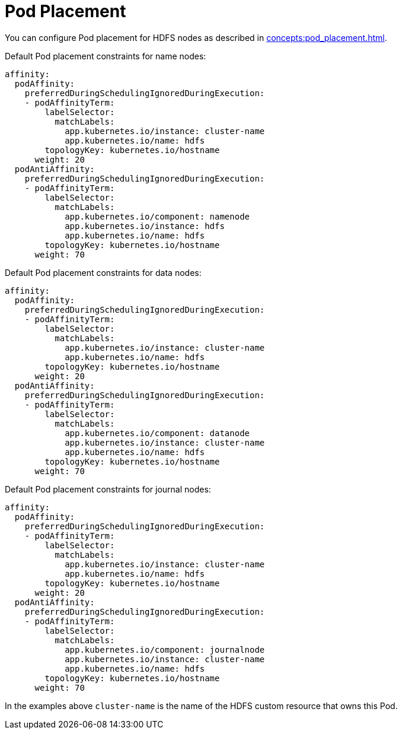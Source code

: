 = Pod Placement

You can configure Pod placement for HDFS nodes as described in xref:concepts:pod_placement.adoc[].

Default Pod placement constraints for name nodes:

[source,yaml]
----
affinity:
  podAffinity:
    preferredDuringSchedulingIgnoredDuringExecution:
    - podAffinityTerm:
        labelSelector:
          matchLabels:
            app.kubernetes.io/instance: cluster-name
            app.kubernetes.io/name: hdfs
        topologyKey: kubernetes.io/hostname
      weight: 20
  podAntiAffinity:
    preferredDuringSchedulingIgnoredDuringExecution:
    - podAffinityTerm:
        labelSelector:
          matchLabels:
            app.kubernetes.io/component: namenode
            app.kubernetes.io/instance: hdfs
            app.kubernetes.io/name: hdfs
        topologyKey: kubernetes.io/hostname
      weight: 70
----

Default Pod placement constraints for data nodes:

[source,yaml]
----
affinity:
  podAffinity:
    preferredDuringSchedulingIgnoredDuringExecution:
    - podAffinityTerm:
        labelSelector:
          matchLabels:
            app.kubernetes.io/instance: cluster-name
            app.kubernetes.io/name: hdfs
        topologyKey: kubernetes.io/hostname
      weight: 20
  podAntiAffinity:
    preferredDuringSchedulingIgnoredDuringExecution:
    - podAffinityTerm:
        labelSelector:
          matchLabels:
            app.kubernetes.io/component: datanode
            app.kubernetes.io/instance: cluster-name
            app.kubernetes.io/name: hdfs
        topologyKey: kubernetes.io/hostname
      weight: 70
----

Default Pod placement constraints for journal nodes:

[source,yaml]
----
affinity:
  podAffinity:
    preferredDuringSchedulingIgnoredDuringExecution:
    - podAffinityTerm:
        labelSelector:
          matchLabels:
            app.kubernetes.io/instance: cluster-name
            app.kubernetes.io/name: hdfs
        topologyKey: kubernetes.io/hostname
      weight: 20
  podAntiAffinity:
    preferredDuringSchedulingIgnoredDuringExecution:
    - podAffinityTerm:
        labelSelector:
          matchLabels:
            app.kubernetes.io/component: journalnode
            app.kubernetes.io/instance: cluster-name
            app.kubernetes.io/name: hdfs
        topologyKey: kubernetes.io/hostname
      weight: 70
----

In the examples above `cluster-name` is the name of the HDFS custom resource that owns this Pod.
